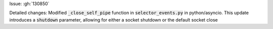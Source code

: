 Issue: :gh:`130850`

Detailed changes:
Modified :code:`_close_self_pipe` function in :code:`selector_events.py` in python/asyncio. This update introduces a :code:`shutdown` parameter, allowing for either a socket shutdown or the default socket close

